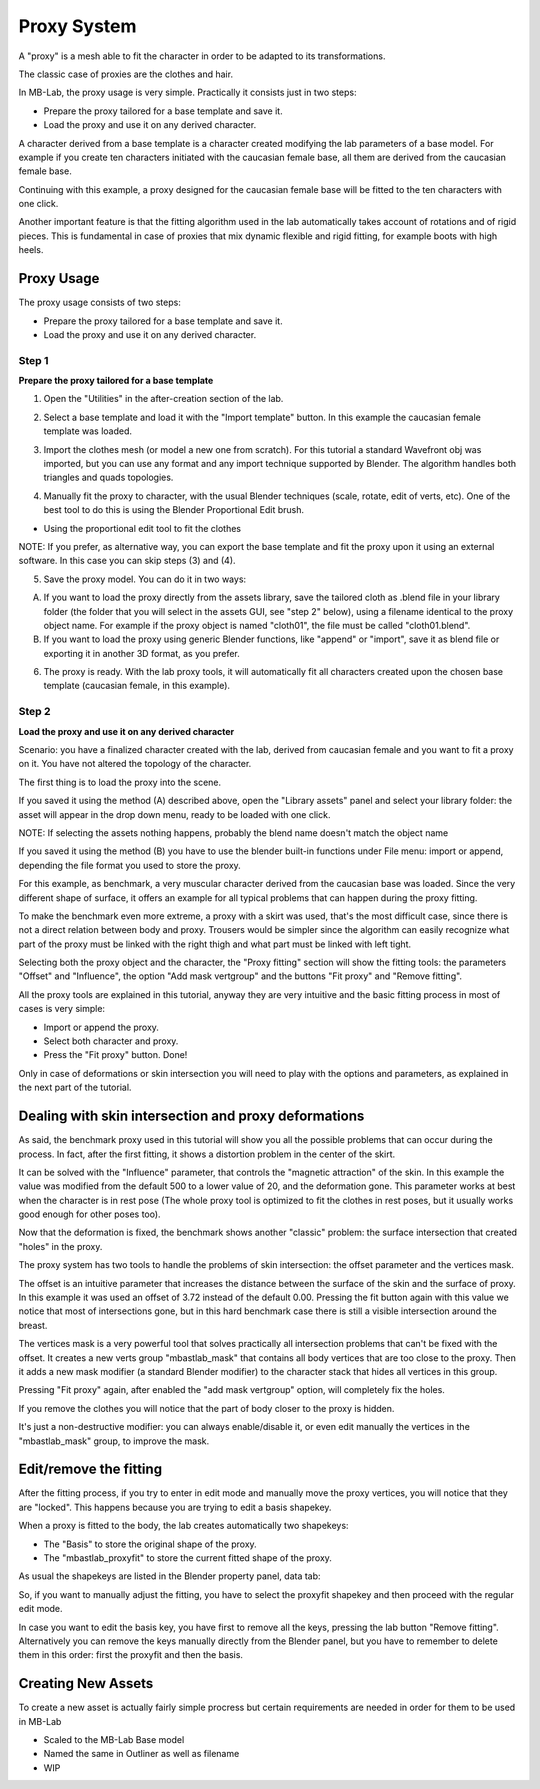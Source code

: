 Proxy System
============

.. image:: images/proxy01.png

A "proxy" is a mesh able to fit the character in order to be adapted to its transformations.

The classic case of proxies are the clothes and hair.

.. image:: images/gallery_160_04.png

In MB-Lab, the proxy usage is very simple. Practically it consists just in two steps:

* Prepare the proxy tailored for a base template and save it.
* Load the proxy and use it on any derived character.

A character derived from a base template is a character created modifying the lab parameters of a base model. For example if you create ten characters initiated with the caucasian female base, all them are derived from the caucasian female base.

Continuing with this example, a proxy designed for the caucasian female base will be fitted to the ten characters with one click.

Another important feature is that the fitting algorithm used in the lab automatically takes account of rotations and of rigid pieces. This is fundamental in case of proxies that mix dynamic flexible and rigid fitting, for example boots with high heels.

.. image:: images/proxy03.png

===========
Proxy Usage
===========

The proxy usage consists of two steps:

* Prepare the proxy tailored for a base template and save it.
* Load the proxy and use it on any derived character.

------
Step 1
------

**Prepare the proxy tailored for a base template**

1. Open the "Utilities" in the after-creation section of the lab.

.. image:: images/utilities_01.png

2. Select a base template and load it with the "Import template" button. In this example the caucasian female template was loaded.

.. image:: images/utilities_02.png

3. Import the clothes mesh (or model a new one from scratch). For this tutorial a standard Wavefront obj was imported, but you can use any format and any import technique supported by Blender. The algorithm handles both triangles and quads topologies.

.. image:: images/import_obj_01.png

4. Manually fit the proxy to character, with the usual Blender techniques (scale, rotate, edit of verts, etc). One of the best tool to do this is using the Blender Proportional Edit brush.

.. image:: images/proxy19.png

* Using the proportional edit tool to fit the clothes

NOTE: If you prefer, as alternative way, you can export the base template and fit the proxy upon it using an external software. In this case you can skip steps (3) and (4).

5. Save the proxy model. You can do it in two ways:

A) If you want to load the proxy directly from the assets library, save the tailored cloth as .blend file in your library folder (the folder that you will select in the assets GUI, see "step 2" below), using a filename identical to the proxy object name. For example if the proxy object is named "cloth01", the file must be called "cloth01.blend".

B) If you want to load the proxy using generic Blender functions, like "append" or "import", save it as blend file or exporting it in another 3D format, as you prefer.

6. The proxy is ready. With the lab proxy tools, it will automatically fit all characters created upon the chosen base template (caucasian female, in this example).

------
Step 2
------

**Load the proxy and use it on any derived character**


Scenario: you have a finalized character created with the lab, derived from caucasian female and you want to fit a proxy on it. You have not altered the topology of the character.

The first thing is to load the proxy into the scene.

.. image:: images/assets_01.png

If you saved it using the method (A) described above, open the "Library assets" panel and select your library folder: the asset will appear in the drop down menu, ready to be loaded with one click.


NOTE: If selecting the assets nothing happens, probably the blend name doesn't match the object name


If you saved it using the method (B) you have to use the blender built-in functions under File menu: import or append, depending the file format you used to store the proxy.

For this example, as benchmark, a very muscular character derived from the caucasian base was loaded. Since the very different shape of surface, it offers an example for all typical problems that can happen during the proxy fitting.

To make the benchmark even more extreme, a proxy with a skirt was used, that's the most difficult case, since there is not a direct relation between body and proxy. Trousers would be simpler since the algorithm can easily recognize what part of the proxy must be linked with the right thigh and what part must be linked with left tight.

Selecting both the proxy object and the character, the "Proxy fitting" section will show the fitting tools: the parameters "Offset" and "Influence", the option "Add mask vertgroup" and the buttons "Fit proxy" and "Remove fitting".

.. image:: images/proxy_fitting_01.png

All the proxy tools are explained in this tutorial, anyway they are very intuitive and the basic fitting process in most of cases is very simple:

* Import or append the proxy.
* Select both character and proxy.
* Press the "Fit proxy" button. Done!

.. image:: images/proxy20.png

Only in case of deformations or skin intersection you will need to play with the options and parameters, as explained in the next part of the tutorial.

=====================================================
Dealing with skin intersection and proxy deformations
=====================================================

As said, the benchmark proxy used in this tutorial will show you all the possible problems that can occur during the process. In fact, after the first fitting, it shows a distortion problem in the center of the skirt.

.. image:: images/proxy21.png

It can be solved with the "Influence" parameter, that controls the "magnetic attraction" of the skin. In this example the value was modified from the default 500 to a lower value of 20, and the deformation gone. This parameter works at best when the character is in rest pose (The whole proxy tool is optimized to fit the clothes in rest poses, but it usually works good enough for other poses too).

Now that the deformation is fixed, the benchmark shows another "classic" problem: the surface intersection that created "holes" in the proxy.

.. image:: images/proxy22.png

The proxy system has two tools to handle the problems of skin intersection: the offset parameter and the vertices mask.

The offset is an intuitive parameter that increases the distance between the surface of the skin and the surface of proxy. In this example it was used an offset of 3.72 instead of the default 0.00. Pressing the fit button again with this value we notice that most of intersections gone, but in this hard benchmark case there is still a visible intersection around the breast.

.. image:: images/proxy24.png

The vertices mask is a very powerful tool that solves practically all intersection problems that can't be fixed with the offset. It creates a new verts group "mbastlab_mask" that contains all body vertices that are too close to the proxy. Then it adds a new mask modifier (a standard Blender modifier) to the character stack that hides all vertices in this group.

Pressing "Fit proxy" again, after enabled the "add mask vertgroup" option, will completely fix the holes.

.. image:: images/proxy25.png

If you remove the clothes you will notice that the part of body closer to the proxy is hidden.

.. image:: images/proxy26.png

It's just a non-destructive modifier: you can always enable/disable it, or even edit manually the vertices in the "mbastlab_mask" group, to improve the mask.

.. image:: images/mask_group_01.png

=======================
Edit/remove the fitting
=======================

After the fitting process, if you try to enter in edit mode and manually move the proxy vertices, you will notice that they are "locked". This happens because you are trying to edit a basis shapekey.

When a proxy is fitted to the body, the lab creates automatically two shapekeys:

* The "Basis" to store the original shape of the proxy.
* The "mbastlab_proxyfit" to store the current fitted shape of the proxy.

As usual the shapekeys are listed in the Blender property panel, data tab:

.. image:: images/shapekeys_01.png

So, if you want to manually adjust the fitting, you have to select the proxyfit shapekey and then proceed with the regular edit mode.

In case you want to edit the basis key, you have first to remove all the keys, pressing the lab button "Remove fitting". Alternatively you can remove the keys manually directly from the Blender panel, but you have to remember to delete them in this order: first the proxyfit and then the basis.

===================
Creating New Assets
===================

To create a new asset is actually fairly simple procress but certain requirements are needed in order for them to be used in MB-Lab

* Scaled to the MB-Lab Base model
* Named the same in Outliner as well as filename
* WIP

